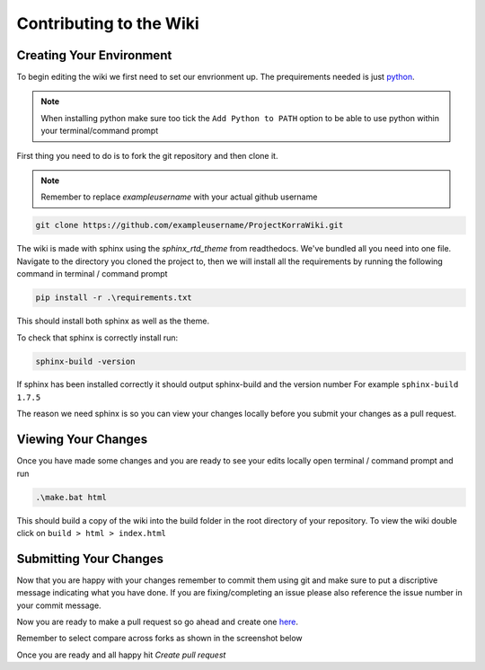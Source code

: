 .. _wikicontribute:

##########################
Contributing to the Wiki
##########################

Creating Your Environment
============================

To begin editing the wiki we first need to set our envrionment up. The prequirements needed is just `python <https://www.python.org/downloads/>`_.

.. note:: When installing python make sure too tick the ``Add Python to PATH`` option to be able to use python within your terminal/command prompt

First thing you need to do is to fork the git repository and then clone it. 

.. note:: Remember to replace *exampleusername* with your actual github username

.. code:: bash

    git clone https://github.com/exampleusername/ProjectKorraWiki.git

The wiki is made with sphinx using the *sphinx_rtd_theme* from readthedocs. We've bundled all you need into one file.
Navigate to the directory you cloned the project to, then we will install all the requirements by running the following command in terminal / command prompt

.. code:: bash

    pip install -r .\requirements.txt

This should install both sphinx as well as the theme.

To check that sphinx is correctly install run:

.. code:: bash

    sphinx-build -version

If sphinx has been installed correctly it should output sphinx-build and the version number For example ``sphinx-build 1.7.5``

The reason we need sphinx is so you can view your changes locally before you submit your changes as a pull request.

Viewing Your Changes
============================

Once you have made some changes and you are ready to see your edits locally open terminal / command prompt and run

.. code:: bash

    .\make.bat html

This should build a copy of the wiki into the build folder in the root directory of your repository.
To view the wiki double click on ``build > html > index.html``

Submitting Your Changes
=========================

Now that you are happy with your changes remember to commit them using git and make sure to put a discriptive message indicating what you have done.
If you are fixing/completing an issue please also reference the issue number in your commit message.

Now you are ready to make a pull request so go ahead and create one `here <https://github.com/ProjectKorra/ProjectKorraWiki/compare>`_.

Remember to select compare across forks as shown in the screenshot below

.. image:: /_static/images/contributing_pr_1.png

Once you are ready and all happy hit *Create pull request*
